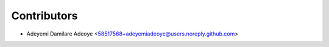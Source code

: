 ============
Contributors
============

* Adeyemi Damilare Adeoye <58517568+adeyemiadeoye@users.noreply.github.com>
